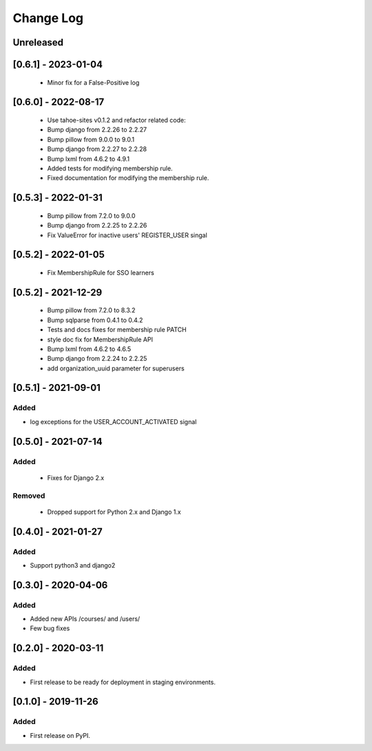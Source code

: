 Change Log
----------

..
   All enhancements and patches to course_access_groups will be documented
   in this file.  It adheres to the structure of http://keepachangelog.com/ ,
   but in reStructuredText instead of Markdown (for ease of incorporation into
   Sphinx documentation and the PyPI description).

   This project adheres to Semantic Versioning (http://semver.org/).

.. There should always be an "Unreleased" section for changes pending release.

Unreleased
~~~~~~~~~~

[0.6.1] - 2023-01-04
~~~~~~~~~~~~~~~~~~~~
 * Minor fix for a False-Positive log

[0.6.0] - 2022-08-17
~~~~~~~~~~~~~~~~~~~~

 * Use tahoe-sites v0.1.2 and refactor related code:
 * Bump django from 2.2.26 to 2.2.27
 * Bump pillow from 9.0.0 to 9.0.1
 * Bump django from 2.2.27 to 2.2.28
 * Bump lxml from 4.6.2 to 4.9.1
 * Added tests for modifying membership rule.
 * Fixed documentation for modifying the membership rule.

[0.5.3] - 2022-01-31
~~~~~~~~~~~~~~~~~~~~

 * Bump pillow from 7.2.0 to 9.0.0
 * Bump django from 2.2.25 to 2.2.26
 * Fix ValueError for inactive users' REGISTER_USER singal

[0.5.2] - 2022-01-05
~~~~~~~~~~~~~~~~~~~~

 * Fix MembershipRule for SSO learners

[0.5.2] - 2021-12-29
~~~~~~~~~~~~~~~~~~~~

 * Bump pillow from 7.2.0 to 8.3.2
 * Bump sqlparse from 0.4.1 to 0.4.2
 * Tests and docs fixes for membership rule PATCH
 * style doc fix for MembershipRule API
 * Bump lxml from 4.6.2 to 4.6.5
 * Bump django from 2.2.24 to 2.2.25
 * add organization_uuid parameter for superusers

[0.5.1] - 2021-09-01
~~~~~~~~~~~~~~~~~~~~

Added
_____

* log exceptions for the USER_ACCOUNT_ACTIVATED signal


[0.5.0] - 2021-07-14
~~~~~~~~~~~~~~~~~~~~

Added
_____

 * Fixes for Django 2.x

Removed
_______

 * Dropped support for Python 2.x and Django 1.x

[0.4.0] - 2021-01-27
~~~~~~~~~~~~~~~~~~~~

Added
_____

* Support python3 and django2

[0.3.0] - 2020-04-06
~~~~~~~~~~~~~~~~~~~~

Added
_____

* Added new APIs /courses/ and /users/
* Few bug fixes


[0.2.0] - 2020-03-11
~~~~~~~~~~~~~~~~~~~~

Added
_____

* First release to be ready for deployment in staging environments.

[0.1.0] - 2019-11-26
~~~~~~~~~~~~~~~~~~~~

Added
_____

* First release on PyPI.
